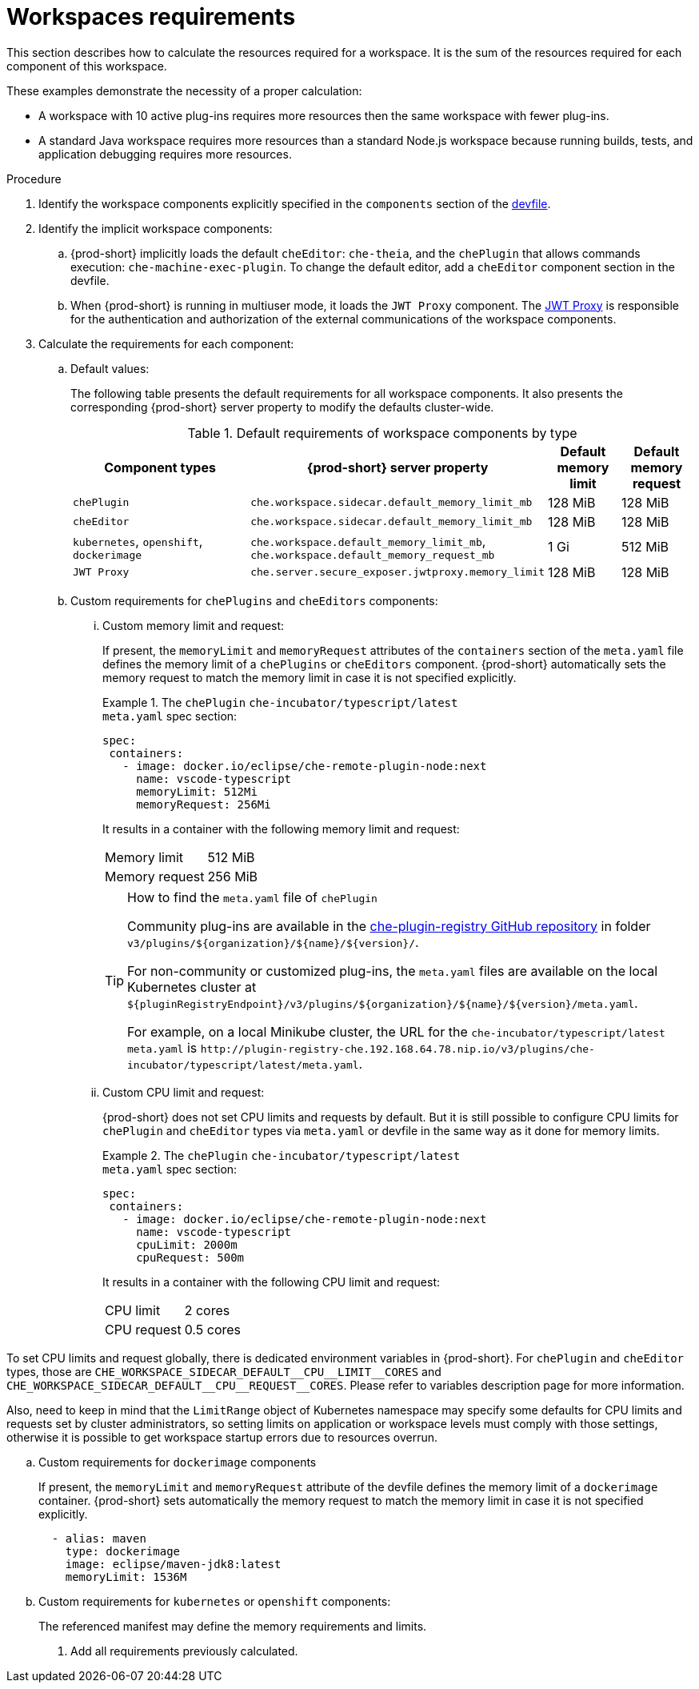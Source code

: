 // {prod-id-short}-compute-resources-requirements

[id="workspaces-requirements_{context}"]
= Workspaces requirements

This section describes how to calculate the resources required for a workspace. It is the sum of the resources required for each component of this workspace.

These examples demonstrate the necessity of a proper calculation:

* A workspace with 10 active plug-ins requires more resources then the same workspace with fewer plug-ins.
* A standard Java workspace requires more resources than a standard Node.js workspace because running builds, tests, and application debugging requires more resources.

.Procedure

. Identify the workspace components explicitly specified in the `components` section of the link:{site-baseurl}che-7/making-a-workspace-portable-using-a-devfile[devfile].

. Identify the implicit workspace components:
+
.. {prod-short} implicitly loads the default `cheEditor`: `che-theia`, and the `chePlugin` that allows commands execution: `che-machine-exec-plugin`. To change the default editor, add a  `cheEditor` component section in the devfile.

.. When {prod-short} is running in multiuser mode, it loads the `JWT Proxy` component. The link:{site-baseurl}che-7/authenticating-users/#machine-token-validation_authenticating-in-a-che-workspace[JWT Proxy] is responsible for the authentication and authorization of the external communications of the workspace components.

. Calculate the requirements for each component:
+
.. Default values:
+
The following table presents the default requirements for all workspace components. It also presents the corresponding {prod-short} server property to modify the defaults cluster-wide.
+
[cols="3,2,1,1", options="header"]
.Default requirements of workspace components by type
|===
|Component types
|{prod-short} server property
|Default memory limit
|Default memory request

|`chePlugin`
|`che.workspace.sidecar.default_memory_limit_mb`
|128 MiB
|128 MiB

|`cheEditor`
|`che.workspace.sidecar.default_memory_limit_mb`
|128 MiB
|128 MiB


|`kubernetes`, `openshift`, `dockerimage`
|`che.workspace.default_memory_limit_mb`, `che.workspace.default_memory_request_mb`
|1 Gi
|512 MiB

|`JWT Proxy`
|`che.server.secure_exposer.jwtproxy.memory_limit`
|128 MiB
|128 MiB
|===

.. Custom requirements for `chePlugins` and `cheEditors` components:
+
... Custom memory limit and request:
+
If present, the `memoryLimit` and `memoryRequest` attributes of the `containers` section of the `meta.yaml` file defines the memory limit of a `chePlugins` or `cheEditors` component. {prod-short} automatically sets the memory request to match the memory limit in case it is not specified explicitly.
+
.The `chePlugin` `che-incubator/typescript/latest`
====
.`meta.yaml` spec section:
[source,yaml]
----
spec:
 containers:
   - image: docker.io/eclipse/che-remote-plugin-node:next
     name: vscode-typescript
     memoryLimit: 512Mi
     memoryRequest: 256Mi
----

It results in a container with the following memory limit and request:

|===
|Memory limit | 512 MiB
|Memory request | 256 MiB
|===
====
+
[TIP]
====
.How to find the `meta.yaml` file of `chePlugin`

Community plug-ins are available in the link:https://github.com/eclipse/che-plugin-registry[che-plugin-registry GitHub repository] in folder `v3/plugins/$\{organization}/$\{name}/$\{version}/`.

For non-community or customized plug-ins, the `meta.yaml` files are available on the local Kubernetes cluster at `$\{pluginRegistryEndpoint}/v3/plugins/$\{organization}/$\{name}/$\{version}/meta.yaml`.

For example, on a local Minikube cluster, the URL for the `che-incubator/typescript/latest meta.yaml` is `+http://plugin-registry-che.192.168.64.78.nip.io/v3/plugins/che-incubator/typescript/latest/meta.yaml+`.
====

... Custom CPU limit and request:
+
{prod-short} does not set CPU limits and requests by default. But it is still possible to configure CPU limits
for `chePlugin` and `cheEditor` types via `meta.yaml` or devfile in the same way as it done for memory limits.
+
.The `chePlugin` `che-incubator/typescript/latest`
====
.`meta.yaml` spec section:
[source,yaml]
----
spec:
 containers:
   - image: docker.io/eclipse/che-remote-plugin-node:next
     name: vscode-typescript
     cpuLimit: 2000m
     cpuRequest: 500m
----

It results in a container with the following CPU limit and request:

|===
|CPU limit | 2 cores
|CPU request | 0.5 cores
|===
====

To set CPU limits and request globally, there is dedicated environment variables in {prod-short}.
For `chePlugin` and `cheEditor` types, those are `+CHE_WORKSPACE_SIDECAR_DEFAULT__CPU__LIMIT__CORES+`
and `+CHE_WORKSPACE_SIDECAR_DEFAULT__CPU__REQUEST__CORES+`. Please refer to variables description page for more information.

Also, need to keep in mind that the `LimitRange` object of Kubernetes namespace may specify some defaults for CPU limits and requests set by cluster administrators, so setting limits on application or workspace levels must comply with those settings,
otherwise it is possible to get workspace startup errors due to resources overrun.


.. Custom requirements for `dockerimage` components
+
If present, the `memoryLimit` and `memoryRequest` attribute of the devfile defines the memory limit of a `dockerimage` container. {prod-short} sets automatically the memory request to match the memory limit in case it is not specified explicitly.
+
[source,yaml]
----
  - alias: maven
    type: dockerimage
    image: eclipse/maven-jdk8:latest
    memoryLimit: 1536M
----

.. Custom requirements for `kubernetes` or `openshift` components:
+
The referenced manifest may define the memory requirements and limits.

. Add all requirements previously calculated.
